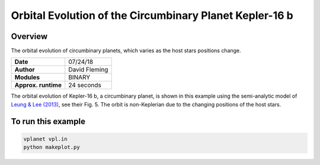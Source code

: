 Orbital Evolution of the Circumbinary Planet Kepler-16 b
========================================================

Overview
--------

The orbital evolution of circumbinary planets, which varies as the host stars
positions change.

===================   ============
**Date**              07/24/18
**Author**            David Fleming
**Modules**           BINARY
**Approx. runtime**   24 seconds
===================   ============


The orbital evolution of Kepler-16 b, a circumbinary planet, is shown in this
example using the semi-analytic model of
`Leung & Lee (2013) <https://ui.adsabs.harvard.edu/abs/2013ApJ...763..107L/abstract>`_,
see their Fig. 5. The orbit is non-Keplerian due to the changing positions of
the host stars.


To run this example
-------------------

.. code-block:: bash

    vplanet vpl.in
    python makeplot.py